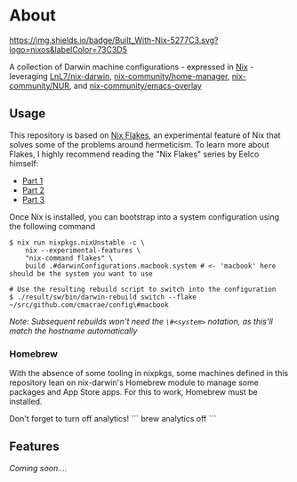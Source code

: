 * About
  [[https://builtwithnix.org][https://img.shields.io/badge/Built_With-Nix-5277C3.svg?logo=nixos&labelColor=73C3D5]]

  A collection of Darwin machine configurations - expressed in [[https://nixos.org/nix][Nix]] - leveraging [[https://github.com/LnL7/nix-darwin][LnL7/nix-darwin]], [[https://github.com/nix-community/home-manager][nix-community/home-manager]],
  [[https://github.com/nix-community/NUR][nix-community/NUR]], and [[https://github.com/nix-community/emacs-overlay][nix-community/emacs-overlay]]

** Usage
   This repository is based on [[https://nixos.wiki/wiki/Flakes][Nix Flakes]], an experimental feature of Nix that solves some of the problems around hermeticism.
   To learn more about Flakes, I highly recommend reading the "Nix Flakes" series by Eelco himself:
   - [[https://www.tweag.io/blog/2020-05-25-flakes][Part 1]]
   - [[https://www.tweag.io/blog/2020-06-25-eval-cache][Part 2]]
   - [[https://www.tweag.io/blog/2020-07-31-nixos-flakes/][Part 3]]

   Once Nix is installed, you can bootstrap into a system configuration using the following command
   #+BEGIN_EXAMPLE
   $ nix run nixpkgs.nixUnstable -c \
       nix --experimental-features \
       "nix-command flakes" \
       build .#darwinConfigurations.macbook.system # <- 'macbook' here should be the system you want to use
       
   # Use the resulting rebuild script to switch into the configuration
   $ ./result/sw/bin/darwin-rebuild switch --flake ~/src/github.com/cmacrae/config\#macbook
   #+END_EXAMPLE
   /Note: Subsequent rebuilds won't need the =\#<system>= notation, as this'll match the hostname automatically/

*** Homebrew
    With the absence of some tooling in nixpkgs, some machines defined in this repository lean on nix-darwin's Homebrew module
    to manage some packages and App Store apps. For this to work, Homebrew must be installed.

    Don't forget to turn off analytics!
    ```
    brew analytics off
    ```
   
**  Features
/Coming soon..../
